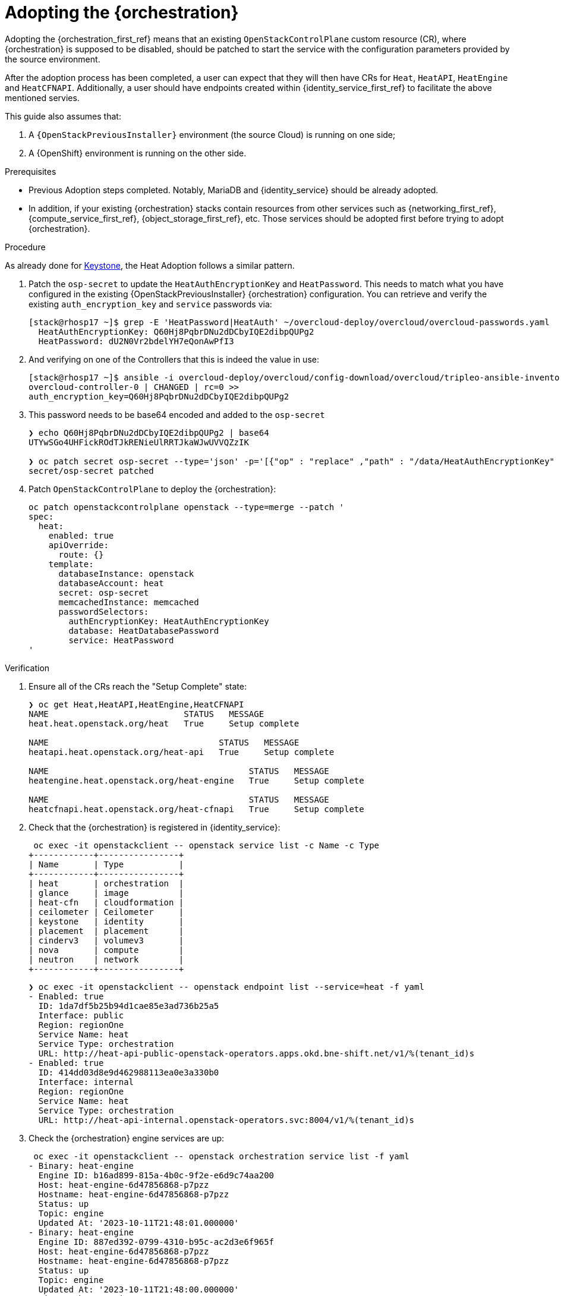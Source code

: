 [id="adopting-the-orchestration-service_{context}"]

= Adopting the {orchestration}

Adopting the {orchestration_first_ref} means that an existing `OpenStackControlPlane` custom resource (CR), where {orchestration}
is supposed to be disabled, should be patched to start the service with the
configuration parameters provided by the source environment.

After the adoption process has been completed, a user can expect that they
will then have CRs for `Heat`, `HeatAPI`, `HeatEngine` and `HeatCFNAPI`.
Additionally, a user should have endpoints created within {identity_service_first_ref} to facilitate
the above mentioned servies.

This guide also assumes that:

. A `{OpenStackPreviousInstaller}` environment (the source Cloud) is running on one side;
. A {OpenShift} environment is running on the other side.

.Prerequisites

* Previous Adoption steps completed. Notably, MariaDB and {identity_service}
should be already adopted.
* In addition, if your existing {orchestration} stacks contain resources from other services
such as {networking_first_ref}, {compute_service_first_ref}, {object_storage_first_ref}, etc. Those services should be adopted first before
trying to adopt {orchestration}.

.Procedure
ifeval::["{build}" != "downstream"]
As already done for https://github.com/openstack-k8s-operators/data-plane-adoption/blob/main/keystone_adoption.md[Keystone], the Heat Adoption follows a similar pattern.
endif::[]

. Patch the `osp-secret` to update the `HeatAuthEncryptionKey` and `HeatPassword`. This needs to match what you have configured in the existing {OpenStackPreviousInstaller} {orchestration} configuration.
You can retrieve and verify the existing `auth_encryption_key` and `service` passwords via:
+
----
[stack@rhosp17 ~]$ grep -E 'HeatPassword|HeatAuth' ~/overcloud-deploy/overcloud/overcloud-passwords.yaml
  HeatAuthEncryptionKey: Q60Hj8PqbrDNu2dDCbyIQE2dibpQUPg2
  HeatPassword: dU2N0Vr2bdelYH7eQonAwPfI3
----

. And verifying on one of the Controllers that this is indeed the value in use:
+
----
[stack@rhosp17 ~]$ ansible -i overcloud-deploy/overcloud/config-download/overcloud/tripleo-ansible-inventory.yaml overcloud-controller-0 -m shell -a "grep auth_encryption_key /var/lib/config-data/puppet-generated/heat/etc/heat/heat.conf | grep -Ev '^#|^$'" -b
overcloud-controller-0 | CHANGED | rc=0 >>
auth_encryption_key=Q60Hj8PqbrDNu2dDCbyIQE2dibpQUPg2
----

. This password needs to be base64 encoded and added to the `osp-secret`
+
----
❯ echo Q60Hj8PqbrDNu2dDCbyIQE2dibpQUPg2 | base64
UTYwSGo4UHFickROdTJkRENieUlRRTJkaWJwUVVQZzIK

❯ oc patch secret osp-secret --type='json' -p='[{"op" : "replace" ,"path" : "/data/HeatAuthEncryptionKey" ,"value" : "UTYwSGo4UHFickROdTJkRENieUlRRTJkaWJwUVVQZzIK"}]'
secret/osp-secret patched
----

. Patch `OpenStackControlPlane` to deploy the {orchestration}:
+
----
oc patch openstackcontrolplane openstack --type=merge --patch '
spec:
  heat:
    enabled: true
    apiOverride:
      route: {}
    template:
      databaseInstance: openstack
      databaseAccount: heat
      secret: osp-secret
      memcachedInstance: memcached
      passwordSelectors:
        authEncryptionKey: HeatAuthEncryptionKey
        database: HeatDatabasePassword
        service: HeatPassword
'
----

.Verification

. Ensure all of the CRs reach the "Setup Complete" state:
+
----
❯ oc get Heat,HeatAPI,HeatEngine,HeatCFNAPI
NAME                           STATUS   MESSAGE
heat.heat.openstack.org/heat   True     Setup complete

NAME                                  STATUS   MESSAGE
heatapi.heat.openstack.org/heat-api   True     Setup complete

NAME                                        STATUS   MESSAGE
heatengine.heat.openstack.org/heat-engine   True     Setup complete

NAME                                        STATUS   MESSAGE
heatcfnapi.heat.openstack.org/heat-cfnapi   True     Setup complete
----

. Check that the {orchestration} is registered in {identity_service}:
+
----
 oc exec -it openstackclient -- openstack service list -c Name -c Type
+------------+----------------+
| Name       | Type           |
+------------+----------------+
| heat       | orchestration  |
| glance     | image          |
| heat-cfn   | cloudformation |
| ceilometer | Ceilometer     |
| keystone   | identity       |
| placement  | placement      |
| cinderv3   | volumev3       |
| nova       | compute        |
| neutron    | network        |
+------------+----------------+
----
+
----
❯ oc exec -it openstackclient -- openstack endpoint list --service=heat -f yaml
- Enabled: true
  ID: 1da7df5b25b94d1cae85e3ad736b25a5
  Interface: public
  Region: regionOne
  Service Name: heat
  Service Type: orchestration
  URL: http://heat-api-public-openstack-operators.apps.okd.bne-shift.net/v1/%(tenant_id)s
- Enabled: true
  ID: 414dd03d8e9d462988113ea0e3a330b0
  Interface: internal
  Region: regionOne
  Service Name: heat
  Service Type: orchestration
  URL: http://heat-api-internal.openstack-operators.svc:8004/v1/%(tenant_id)s
----

. Check the {orchestration} engine services are up:
+
----
 oc exec -it openstackclient -- openstack orchestration service list -f yaml
- Binary: heat-engine
  Engine ID: b16ad899-815a-4b0c-9f2e-e6d9c74aa200
  Host: heat-engine-6d47856868-p7pzz
  Hostname: heat-engine-6d47856868-p7pzz
  Status: up
  Topic: engine
  Updated At: '2023-10-11T21:48:01.000000'
- Binary: heat-engine
  Engine ID: 887ed392-0799-4310-b95c-ac2d3e6f965f
  Host: heat-engine-6d47856868-p7pzz
  Hostname: heat-engine-6d47856868-p7pzz
  Status: up
  Topic: engine
  Updated At: '2023-10-11T21:48:00.000000'
- Binary: heat-engine
  Engine ID: 26ed9668-b3f2-48aa-92e8-2862252485ea
  Host: heat-engine-6d47856868-p7pzz
  Hostname: heat-engine-6d47856868-p7pzz
  Status: up
  Topic: engine
  Updated At: '2023-10-11T21:48:00.000000'
- Binary: heat-engine
  Engine ID: 1011943b-9fea-4f53-b543-d841297245fd
  Host: heat-engine-6d47856868-p7pzz
  Hostname: heat-engine-6d47856868-p7pzz
  Status: up
  Topic: engine
  Updated At: '2023-10-11T21:48:01.000000'
----

. Verify you can now see your the {orchestration} stacks again. Test whether you can create networks, subnets, ports, or routers:
+
----
❯ openstack stack list -f yaml
- Creation Time: '2023-10-11T22:03:20Z'
  ID: 20f95925-7443-49cb-9561-a1ab736749ba
  Project: 4eacd0d1cab04427bc315805c28e66c9
  Stack Name: test-networks
  Stack Status: CREATE_COMPLETE
  Updated Time: null
----

